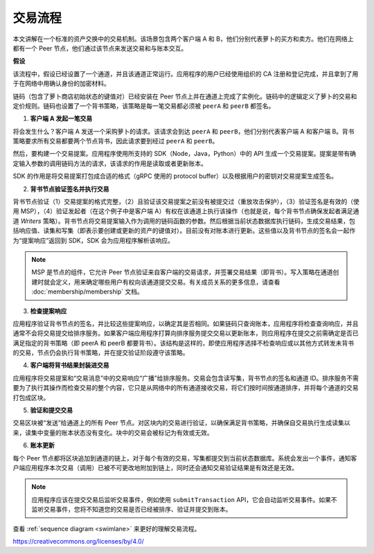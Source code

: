 交易流程
================

本文讲解在一个标准的资产交换中的交易机制。该场景包含两个客户端 A 和 B，他们分别代表萝卜的买方和卖方。他们在网络上都有一个 Peer 节点，他们通过该节点来发送交易和与账本交互。

.. image:: images/step0.png

**假设**

该流程中，假设已经设置了一个通道，并且该通道正常运行。应用程序的用户已经使用组织的 CA 注册和登记完成，并且拿到了用于在网络中用确认身份的加密材料。

链码（包含了萝卜商店初始状态的键值对）已经安装在 Peer 节点上并在通道上完成了实例化。链码中的逻辑定义了萝卜的交易和定价规则。链码也设置了一个背书策略，该策略是每一笔交易都必须被 ``peerA`` 和 ``peerB`` 都签名。

.. image:: images/step1.png

1. **客户端 A 发起一笔交易**

将会发生什么？客户端 A 发送一个采购萝卜的请求。该请求会到达 ``peerA`` 和 ``peerB``，他们分别代表客户端 A 和客户端 B。背书策略要求所有交易都要两个节点背书，因此请求要到经过 ``peerA`` 和 ``peerB``。

然后，要构建一个交易提案。应用程序使用所支持的 SDK（Node，Java，Python）中的 API 生成一个交易提案。提案是带有确定输入参数的调用链码方法的请求，该请求的作用是读取或者更新账本。

SDK 的作用是将交易提案打包成合适的格式（gRPC 使用的 protocol buffer）以及根据用户的密钥对交易提案生成签名。

.. image:: images/step2.png

2. **背书节点验证签名并执行交易**

背书节点验证（1）交易提案的格式完整，（2）且验证该交易提案之前没有被提交过（重放攻击保护），（3）验证签名是有效的（使用 MSP），（4）验证发起者（在这个例子中是客户端 A）有权在该通道上执行该操作（也就是说，每个背书节点确保发起者满足通道 *Writers* 策略）。背书节点将交易提案输入作为调用的链码函数的参数。然后根据当前状态数据库执行链码，生成交易结果，包括响应值、读集和写集（即表示要创建或更新的资产的键值对）。目前没有对账本进行更新。这些值以及背书节点的签名会一起作为“提案响应”返回到 SDK，SDK 会为应用程序解析该响应。

.. note:: MSP 是节点的组件，它允许 Peer 节点验证来自客户端的交易请求，并签署交易结果（即背书）。写入策略在通道创建时就会定义，用来确定哪些用户有权向该通道提交交易。有关成员关系的更多信息，请查看 :doc:`membership/membership` 文档。

.. image:: images/step3.png

3. **检查提案响应**

应用程序验证背书节点的签名，并比较这些提案响应，以确定其是否相同。如果链码只查询账本，应用程序将检查查询响应，并且通常不会将交易提交给排序服务。如果客户端应用程序打算向排序服务提交交易以更新账本，则应用程序在提交之前需确定是否已满足指定的背书策略（即 peerA 和 peerB 都要背书）。该结构是这样的，即使应用程序选择不检查响应或以其他方式转发未背书的交易，节点仍会执行背书策略，并在提交验证阶段遵守该策略。

.. image:: images/step4.png

4. **客户端将背书结果封装进交易**

应用程序将交易提案和“交易消息”中的交易响应“广播”给排序服务。交易会包含读写集，背书节点的签名和通道 ID。排序服务不需要为了执行其操作而检查交易的整个内容，它只是从网络中的所有通道接收交易，将它们按时间按通道排序，并将每个通道的交易打包成区块。

.. image:: images/step5.png

5. **验证和提交交易**

交易区块被“发送”给通道上的所有 Peer 节点。对区块内的交易进行验证，以确保满足背书策略，并确保自交易执行生成读集以来，读集中变量的账本状态没有变化。块中的交易会被标记为有效或无效。

.. image:: images/step6.png

6. **账本更新**

每个 Peer 节点都将区块追加到通道的链上，对于每个有效的交易，写集都提交到当前状态数据库。系统会发出一个事件，通知客户端应用程序本次交易（调用）已被不可更改地附加到链上，同时还会通知交易验证结果是有效还是无效。

.. note:: 应用程序应该在提交交易后监听交易事件，例如使用 ``submitTransaction`` API，它会自动监听交易事件。如果不监听交易事件，您将不知道您的交易是否已经被排序、验证并提交到账本。

查看 :ref:`sequence diagram <swimlane>` 来更好的理解交易流程。

.. Licensed under Creative Commons Attribution 4.0 International License
https://creativecommons.org/licenses/by/4.0/
